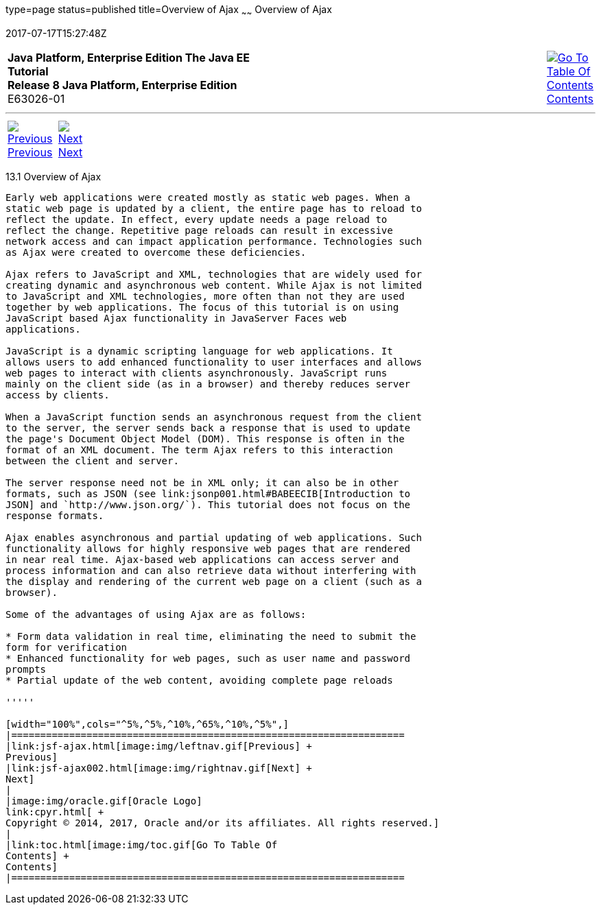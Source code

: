 type=page
status=published
title=Overview of Ajax
~~~~~~
Overview of Ajax
================
2017-07-17T15:27:48Z

[[top]]

[width="100%",cols="50%,45%,^5%",]
|=======================================================================
|*Java Platform, Enterprise Edition The Java EE Tutorial* +
*Release 8 Java Platform, Enterprise Edition* +
E63026-01
|
|link:toc.html[image:img/toc.gif[Go To Table Of
Contents] +
Contents]
|=======================================================================

'''''

[cols="^5%,^5%,90%",]
|=======================================================================
|link:jsf-ajax.html[image:img/leftnav.gif[Previous] +
Previous] 
|link:jsf-ajax002.html[image:img/rightnav.gif[Next] +
Next] | 
|=======================================================================


[[GKIGR]]

[[overview-of-ajax]]
13.1 Overview of Ajax
---------------------

Early web applications were created mostly as static web pages. When a
static web page is updated by a client, the entire page has to reload to
reflect the update. In effect, every update needs a page reload to
reflect the change. Repetitive page reloads can result in excessive
network access and can impact application performance. Technologies such
as Ajax were created to overcome these deficiencies.

Ajax refers to JavaScript and XML, technologies that are widely used for
creating dynamic and asynchronous web content. While Ajax is not limited
to JavaScript and XML technologies, more often than not they are used
together by web applications. The focus of this tutorial is on using
JavaScript based Ajax functionality in JavaServer Faces web
applications.

JavaScript is a dynamic scripting language for web applications. It
allows users to add enhanced functionality to user interfaces and allows
web pages to interact with clients asynchronously. JavaScript runs
mainly on the client side (as in a browser) and thereby reduces server
access by clients.

When a JavaScript function sends an asynchronous request from the client
to the server, the server sends back a response that is used to update
the page's Document Object Model (DOM). This response is often in the
format of an XML document. The term Ajax refers to this interaction
between the client and server.

The server response need not be in XML only; it can also be in other
formats, such as JSON (see link:jsonp001.html#BABEECIB[Introduction to
JSON] and `http://www.json.org/`). This tutorial does not focus on the
response formats.

Ajax enables asynchronous and partial updating of web applications. Such
functionality allows for highly responsive web pages that are rendered
in near real time. Ajax-based web applications can access server and
process information and can also retrieve data without interfering with
the display and rendering of the current web page on a client (such as a
browser).

Some of the advantages of using Ajax are as follows:

* Form data validation in real time, eliminating the need to submit the
form for verification
* Enhanced functionality for web pages, such as user name and password
prompts
* Partial update of the web content, avoiding complete page reloads

'''''

[width="100%",cols="^5%,^5%,^10%,^65%,^10%,^5%",]
|====================================================================
|link:jsf-ajax.html[image:img/leftnav.gif[Previous] +
Previous] 
|link:jsf-ajax002.html[image:img/rightnav.gif[Next] +
Next]
|
|image:img/oracle.gif[Oracle Logo]
link:cpyr.html[ +
Copyright © 2014, 2017, Oracle and/or its affiliates. All rights reserved.]
|
|link:toc.html[image:img/toc.gif[Go To Table Of
Contents] +
Contents]
|====================================================================

